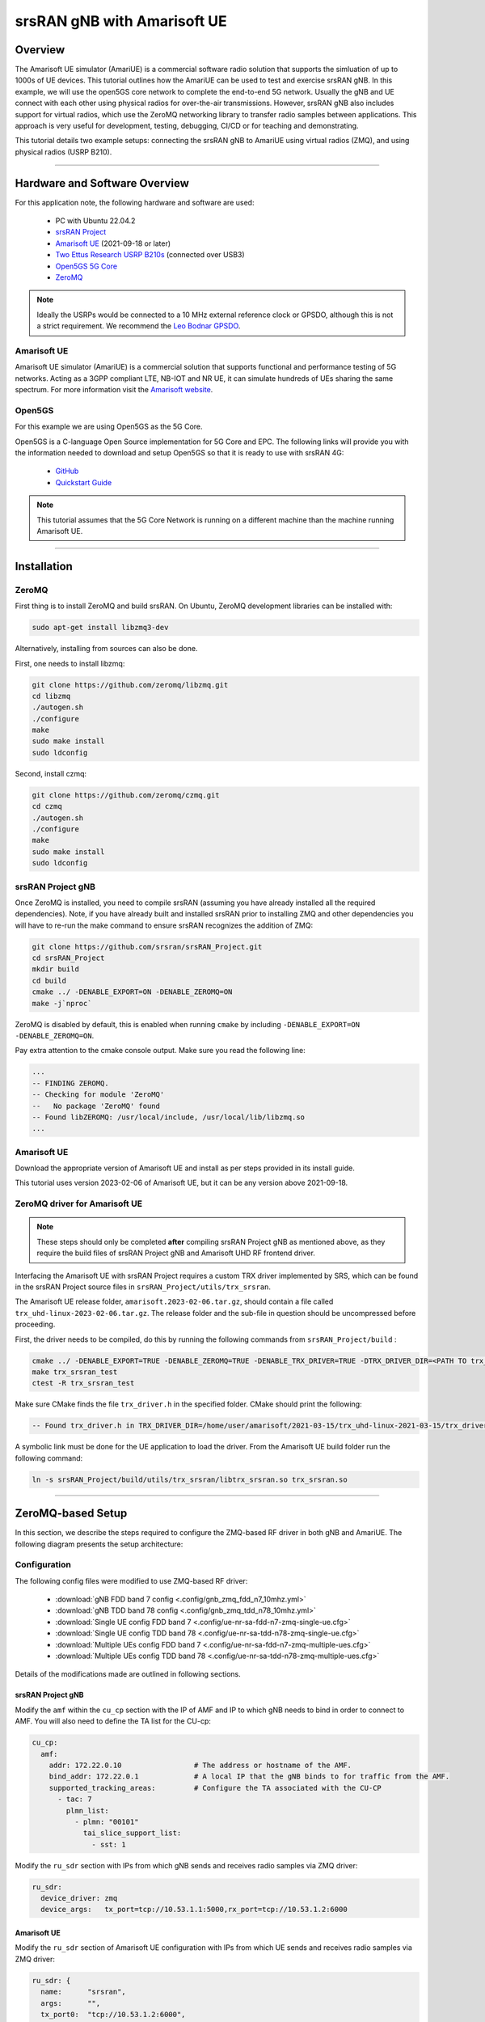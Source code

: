 .. srsRAN gNB with Amarisoft UE tutorial

.. _amariue_tutorial:


srsRAN gNB with Amarisoft UE
############################

Overview
********

The Amarisoft UE simulator (AmariUE) is a commercial software radio solution that supports the simluation of up to 1000s of UE devices.
This tutorial outlines how the AmariUE can be used to test and exercise srsRAN gNB. In this example, we will use the open5GS core network to complete the end-to-end 5G network. 
Usually the gNB and UE connect with each other using physical radios for over-the-air transmissions. However, srsRAN gNB also includes support for virtual radios, which 
use the ZeroMQ networking library to transfer radio samples between applications. This approach is very useful for development, testing, debugging, CI/CD or for teaching and demonstrating.

This tutorial details two example setups: connecting the srsRAN gNB to AmariUE using virtual radios (ZMQ), and using physical radios (USRP B210).     

-----

Hardware and Software Overview
******************************

For this application note, the following hardware and software are used:

    - PC with Ubuntu 22.04.2
    - `srsRAN Project <https://github.com/srsran/srsRAN_project>`_
    - `Amarisoft UE <https://www.amarisoft.com/technology/ue-simulator/>`_  (2021-09-18 or later)
    - `Two Ettus Research USRP B210s <https://www.ettus.com/all-products/ub210-kit/>`_ (connected over USB3)
    - `Open5GS 5G Core <https://open5gs.org/>`_
    - `ZeroMQ <https://zeromq.org/>`_

.. note::
  Ideally the USRPs would be connected to a 10 MHz external reference clock or GPSDO, although this is not a strict requirement. We recommend the `Leo Bodnar GPSDO <http://www.leobodnar.com/shop/index.php?main_page=product_info&cPath=107&products_id=234&zenid=5194baec39dbc91212ec4ac755a142b6>`_.


Amarisoft UE
============

Amarisoft UE simulator (AmariUE) is a commercial solution that supports functional and performance testing of 5G networks.
Acting as a 3GPP compliant LTE, NB-IOT and NR UE, it can simulate hundreds of UEs sharing the same spectrum. For more information visit the `Amarisoft website <https://www.amarisoft.com/>`_.


Open5GS
=======

For this example we are using Open5GS as the 5G Core.

Open5GS is a C-language Open Source implementation for 5G Core and EPC. The following links will provide you
with the information needed to download and setup Open5GS so that it is ready to use with srsRAN 4G:

    - `GitHub <https://github.com/open5gs/open5gs>`_
    - `Quickstart Guide <https://open5gs.org/open5gs/docs/guide/01-quickstart/>`_

.. note::
  This tutorial assumes that the 5G Core Network is running on a different machine than the machine running Amarisoft UE.

-----

Installation
************

ZeroMQ
======

First thing is to install ZeroMQ and build srsRAN. On Ubuntu, ZeroMQ development libraries can be installed
with:

.. code-block:: bash

  sudo apt-get install libzmq3-dev

Alternatively, installing from sources can also be done.

First, one needs to install libzmq:

.. code-block:: bash

  git clone https://github.com/zeromq/libzmq.git
  cd libzmq
  ./autogen.sh
  ./configure
  make
  sudo make install
  sudo ldconfig

Second, install czmq:

.. code-block:: bash

  git clone https://github.com/zeromq/czmq.git
  cd czmq
  ./autogen.sh
  ./configure
  make
  sudo make install
  sudo ldconfig


srsRAN Project gNB
==================

Once ZeroMQ is installed, you need to compile srsRAN (assuming you have already installed all the required dependencies).
Note, if you have already built and installed srsRAN prior to installing ZMQ and other dependencies you
will have to re-run the make command to ensure srsRAN recognizes the addition of ZMQ:

.. code-block:: bash

  git clone https://github.com/srsran/srsRAN_Project.git
  cd srsRAN_Project
  mkdir build
  cd build
  cmake ../ -DENABLE_EXPORT=ON -DENABLE_ZEROMQ=ON
  make -j`nproc`

ZeroMQ is disabled by default, this is enabled when running ``cmake`` by including ``-DENABLE_EXPORT=ON -DENABLE_ZEROMQ=ON``.

Pay extra attention to the cmake console output. Make sure you read the following line:

.. code-block:: bash

  ...
  -- FINDING ZEROMQ.
  -- Checking for module 'ZeroMQ'
  --   No package 'ZeroMQ' found
  -- Found libZEROMQ: /usr/local/include, /usr/local/lib/libzmq.so
  ...


Amarisoft UE
============

Download the appropriate version of Amarisoft UE and install as per steps provided in its install guide.

This tutorial uses version 2023-02-06 of Amarisoft UE, but it can be any version above 2021-09-18.


ZeroMQ driver for Amarisoft UE
==============================

.. note::
  These steps should only be completed **after** compiling srsRAN Project gNB as mentioned above, as they require the build files of srsRAN Project gNB and Amarisoft UHD RF frontend driver.

Interfacing the Amarisoft UE with srsRAN Project requires a custom TRX driver implemented by SRS, which can be found in the srsRAN Project source files in ``srsRAN_Project/utils/trx_srsran``. 

The Amarisoft UE release folder, ``amarisoft.2023-02-06.tar.gz``, should contain a file called ``trx_uhd-linux-2023-02-06.tar.gz``. The release folder and the sub-file in question should be uncompressed before proceeding.

First, the driver needs to be compiled, do this by running the following commands from ``srsRAN_Project/build`` : 

.. code-block:: bash

  cmake ../ -DENABLE_EXPORT=TRUE -DENABLE_ZEROMQ=TRUE -DENABLE_TRX_DRIVER=TRUE -DTRX_DRIVER_DIR=<PATH TO trx_uhd-linux-2023-02-06> 
  make trx_srsran_test
  ctest -R trx_srsran_test

Make sure CMake finds the file ``trx_driver.h`` in the specified folder. CMake should print the following:

.. code-block:: bash

  -- Found trx_driver.h in TRX_DRIVER_DIR=/home/user/amarisoft/2021-03-15/trx_uhd-linux-2021-03-15/trx_driver.h

A symbolic link must be done for the UE application to load the driver. From the Amarisoft UE build folder run the following command:

.. code-block:: bash

  ln -s srsRAN_Project/build/utils/trx_srsran/libtrx_srsran.so trx_srsran.so

-----

ZeroMQ-based Setup
******************

In this section, we describe the steps required to configure the ZMQ-based RF driver in both gNB and AmariUE.
The following diagram presents the setup architecture:

.. figure:: .imgs/zmq_amariue.png
  :align: center


Configuration
=============

The following config files were modified to use ZMQ-based RF driver:

  * :download:`gNB FDD band 7 config <.config/gnb_zmq_fdd_n7_10mhz.yml>`
  * :download:`gNB TDD band 78 config <.config/gnb_zmq_tdd_n78_10mhz.yml>`
  * :download:`Single UE config FDD band 7 <.config/ue-nr-sa-fdd-n7-zmq-single-ue.cfg>`
  * :download:`Single UE config TDD band 78 <.config/ue-nr-sa-tdd-n78-zmq-single-ue.cfg>`
  * :download:`Multiple UEs config FDD band 7 <.config/ue-nr-sa-fdd-n7-zmq-multiple-ues.cfg>`
  * :download:`Multiple UEs config TDD band 78 <.config/ue-nr-sa-tdd-n78-zmq-multiple-ues.cfg>`

Details of the modifications made are outlined in following sections.


srsRAN Project gNB
------------------

Modify the ``amf`` within the ``cu_cp`` section with the IP of AMF and IP to which gNB needs to bind in order to connect to AMF. You will also need to define the TA list for the CU-cp:

.. code-block:: yaml

  cu_cp:
    amf:
      addr: 172.22.0.10                 # The address or hostname of the AMF.
      bind_addr: 172.22.0.1             # A local IP that the gNB binds to for traffic from the AMF.
      supported_tracking_areas:         # Configure the TA associated with the CU-CP
        - tac: 7                        
          plmn_list:
            - plmn: "00101"
              tai_slice_support_list:
                - sst: 1

Modify the ``ru_sdr`` section with IPs from which gNB sends and receives radio samples via ZMQ driver:

.. code-block:: yaml

  ru_sdr:
    device_driver: zmq
    device_args:   tx_port=tcp://10.53.1.1:5000,rx_port=tcp://10.53.1.2:6000


Amarisoft UE
------------

Modify the ``ru_sdr`` section of Amarisoft UE configuration with IPs from which UE sends and receives radio samples via ZMQ driver:

.. code-block:: cfg

  ru_sdr: {
    name:      "srsran",
    args:      "",
    tx_port0:  "tcp://10.53.1.2:6000",
    rx_port0:  "tcp://10.53.1.1:5000",
    log_level: "info"
  },

Then, set the gain parameters as follows:   

.. code-block:: cfg

  tx_gain: 0,
  rx_gain: 0,

Make sure the CELL_BANDWIDTH matches that on gNB configuration file:

.. code-block:: cfg

  #define CELL_BANDWIDTH 10

Add ``sample_rate: 61.44,`` in the cell entry under ``cells`` section:

.. code-block:: cfg
 
  sample_rate: 61.44,

Then, set ``N_ANTENNA_DL`` to 1:

.. code-block:: cfg

  #define N_ANTENNA_DL 1

Note that the following (default) SIM Credentials and APN are used:

.. code-block:: cfg

  sim_algo: "milenage",
  imsi: "001019123456799",
  K: "00112233445566778899aabbccddeeff",
  opc: "63bfa50ee6523365ff14c1f45f88737d",
  apn: "internet",


Open5GS 5G Core
---------------

As highlighted above, the Open5GS `Quickstart Guide <https://open5gs.org/open5gs/docs/guide/01-quickstart/>`_ provides a comprehensive overview of how to configure Open5GS to run as a 5G Core.

The main modifications needed are:

    - Change the TAC in the AMF config to 7
    - Check that the NGAP, and GTPU addresses are all correct. This is done in the AMF and UPF config files.
    - It is also a good idea to make sure the PLMN values are consistent across all of the above files and the UE config file.

The final step is to register the UE to the list of subscribers through the Open5GS WebUI. The values for each field should match what is in the Amarisoft UE config file, under the ``ue_list`` section.

.. note::
   Make sure to correctly configure the APN, if this is not done correctly the UE will not connect to the internet.

It is important to run Amarisoft UE and 5G Core in different machine or at least in different network namespaces. This is because both the 5GC and UE will be sharing the same network configuration,
i.e. routing tables etc. Because the UE receives an IP address from the 5GC's subnet, the Linux kernel would bypass the TUN interfaces when routing traffic between both ends.

Running the 5G Network
======================

The following order should be used when running the network:

  1. 5GC
  2. gNB
  3. UE


Open5gs 5G Core
---------------

Once the steps from the Open5GS Quickstart Guide are followed you do not need to do any more to bring the core online. It will run in the background. Make sure to restart the relevant daemons after
making any changes to the config files.


srsRAN Project gNB
------------------
  
Run the gNB from its build directory, using the configuration file provided: 

.. code-block:: bash

  sudo ./apps/gnb/gnb -c gnb_rf_zmq_fdd_n7_10mhz.yml

The console output should be similar to the following: 

.. code-block:: bash

  Available radio types: uhd and zmq.

  --== srsRAN gNB (commit 05beac11e) ==--

  Connecting to AMF on 172.22.0.10:38412
  Cell pci=1, bw=10 MHz, dl_arfcn=536020 (n7), dl_freq=2680.1 MHz, dl_ssb_arfcn=535930, ul_freq=2560.1 MHz

  ==== gNodeB started ===
  Type <t> to view trace

The ``Connecting to AMF on 172.22.0.10:38412`` message indicates that gNB initiated a connection to the core.

If the connection attempt is successful, the following (or similar) will be displayed on the Open5GS console:

.. code-block:: bash

  amf      | 04/23 14:38:26.459: [amf] INFO: gNB-N2 accepted[172.22.0.1]:49428 in ng-path module (../src/amf/ngap-sctp.c:113)
  amf      | 04/23 14:38:26.459: [amf] INFO: gNB-N2 accepted[172.22.0.1] in master_sm module (../src/amf/amf-sm.c:741)
  amf      | 04/23 14:38:26.459: [amf] INFO: [Added] Number of gNBs is now 1 (../src/amf/context.c:1178)
  amf      | 04/23 14:38:26.459: [amf] INFO: gNB-N2[172.22.0.1] max_num_of_ostreams : 30 (../src/amf/amf-sm.c:780)


Amarisoft UE
------------

Lastly we can launch the UE, with root permissions to create the TUN device.

.. code-block:: bash

  /root/ue/lteue /root/ue/config/ue-nr-sa-fdd-n7-zmq-single-ue.cfg


The above command should start the UE and attach it to the core network.

If UE connects successfully to the network, the following (or similar) should be displayed on the console: 

.. code-block:: bash

  amariue  | RF0: sample_rate=61.440 MHz dl_freq=2680.100 MHz ul_freq=2560.100 MHz (band n7) dl_ant=1 ul_ant=1
  amariue  | (ue) Cell 0: SIB found
  amariue  | UE PDN TUN iface requested: ue_id: ue1, pdn_id: 0, ifname: ue1-pdn0, ipv4_addr: 192.168.100.2, ipv4_dns: 8.8.4.4, ipv6_local_addr: , ipv6_dns:
  amariue  | Created iface ue1-pdn0 with 192.168.100.2

It is clear that the connection has been made successfully once the UE has been assigned an IP, this is seen in ``PDU Session Establishment successful. IP: 192.168.100.2``.
The NR connection is then confirmed with the ``RRC NR reconfiguration successful.`` message.

Testing the Network
===================

Here, we demonstrate how to use ping and iPerf3 tools to test the connectivity and throughput in the network.

Ping
----

To exchange traffic in the ``downlink`` direction, i.e. from the the 5GC (UPF), just run ping as usual on the command line, e.g.:

.. code-block:: bash

  ping 192.168.100.2
  
  
In order to generate traffic in the ``uplink`` direction it is important to run the ping command
using the TUN interface of UE (e.g. tun0 created once Amarisoft UE attaches to 5G network).

.. code-block:: bash

  ip netns exec ue0 ping 192.168.100.1 -I tun0


iPerf
-----

Downlink
^^^^^^^^

For generating downlink traffic, we run iPerf client on the 5GC (UPF) and server on the UE as follows:

In the UE,

.. code-block:: bash

 ip netns exec ue0 iperf -u -s -i 1

In the UPF,

.. code-block:: bash

 iperf -u -c 192.168.100.2 -b 5M -i 1 -t 30


Uplink
^^^^^^

And, for uplink traffic, we run iPerf server on the 5GC (UPF) and client on the UE as follows.

In the UPF,

.. code-block:: bash

 iperf -u -s -i 1

In the UE,

.. code-block:: bash

 ip netns exec ue0 iperf -u -c 192.168.100.1 -b 5M -i 1 -t 30


iPerf Output
------------

Example ``server`` iPerf3 output::

  ------------------------------------------------------------
  Server listening on UDP port 5001
  Receiving 1470 byte datagrams
  UDP buffer size:  208 KByte (default)
  ------------------------------------------------------------
  [  3] local 192.168.100.1 port 5001 connected with 192.168.100.3 port 36039
  [ ID] Interval       Transfer     Bandwidth        Jitter   Lost/Total Datagrams
  [  3]  0.0- 1.0 sec   629 KBytes  5.15 Mbits/sec   6.188 ms    0/  438 (0%)
  [  3]  1.0- 2.0 sec   431 KBytes  3.53 Mbits/sec   2.656 ms    0/  300 (0%)
  [  3]  2.0- 3.0 sec   866 KBytes  7.09 Mbits/sec   2.690 ms    0/  603 (0%)
  [  3]  3.0- 4.0 sec   589 KBytes  4.82 Mbits/sec   8.544 ms    0/  410 (0%)
  [  3]  4.0- 5.0 sec   693 KBytes  5.68 Mbits/sec   2.879 ms    0/  483 (0%)
  [  3]  5.0- 6.0 sec   637 KBytes  5.22 Mbits/sec   2.583 ms    0/  444 (0%)
  [  3]  6.0- 7.0 sec   500 KBytes  4.09 Mbits/sec  15.044 ms    0/  348 (0%)
  [  3]  7.0- 8.0 sec   784 KBytes  6.42 Mbits/sec   2.792 ms    0/  546 (0%)
  [  3]  8.0- 9.0 sec   637 KBytes  5.22 Mbits/sec   9.773 ms    0/  444 (0%)
  [  3]  9.0-10.0 sec   600 KBytes  4.92 Mbits/sec  10.407 ms    0/  418 (0%)
  [  3] 10.0-11.0 sec   683 KBytes  5.60 Mbits/sec   2.029 ms    0/  476 (0%)
  [  3] 11.0-12.0 sec   637 KBytes  5.22 Mbits/sec  11.048 ms    0/  444 (0%)
  [  3] 12.0-13.0 sec   643 KBytes  5.27 Mbits/sec   2.563 ms    0/  448 (0%)
  [  3] 13.0-14.0 sec   626 KBytes  5.13 Mbits/sec   3.593 ms    0/  436 (0%)
  [  3] 14.0-15.0 sec   593 KBytes  4.86 Mbits/sec   8.771 ms    0/  413 (0%)
  [  3] 15.0-16.0 sec   669 KBytes  5.48 Mbits/sec   1.940 ms    0/  466 (0%)
  [  3] 16.0-17.0 sec   501 KBytes  4.10 Mbits/sec   9.604 ms    0/  349 (0%)
  [  3] 17.0-18.0 sec   813 KBytes  6.66 Mbits/sec   2.372 ms    0/  566 (0%)
  [  3] 18.0-19.0 sec   637 KBytes  5.22 Mbits/sec   2.671 ms    0/  444 (0%)
  [  3] 19.0-20.0 sec   632 KBytes  5.17 Mbits/sec   3.903 ms    0/  440 (0%)
  [  3] 20.0-21.0 sec   606 KBytes  4.96 Mbits/sec   2.835 ms    0/  422 (0%)
  [  3] 21.0-22.0 sec   678 KBytes  5.55 Mbits/sec   2.643 ms    0/  472 (0%)
  [  3] 22.0-23.0 sec   649 KBytes  5.32 Mbits/sec   2.577 ms    0/  452 (0%)
  [  3]  0.0-23.6 sec  14.7 MBytes  5.25 Mbits/sec   2.420 ms    0/10510 (0%)


Example ``client`` iPerf3 output::

  ------------------------------------------------------------
  Client connecting to 192.168.100.1, UDP port 5001
  Sending 1470 byte datagrams, IPG target: 2243.04 us (kalman adjust)
  UDP buffer size:  208 KByte (default)
  ------------------------------------------------------------
  [  3] local 192.168.100.3 port 36039 connected with 192.168.100.1 port 5001
  [ ID] Interval       Transfer     Bandwidth
  [  3]  0.0- 1.0 sec   642 KBytes  5.26 Mbits/sec
  [  3]  1.0- 2.0 sec   640 KBytes  5.24 Mbits/sec
  [  3]  2.0- 3.0 sec   640 KBytes  5.24 Mbits/sec
  [  3]  3.0- 4.0 sec   640 KBytes  5.24 Mbits/sec
  [  3]  4.0- 5.0 sec   640 KBytes  5.24 Mbits/sec
  [  3]  5.0- 6.0 sec   639 KBytes  5.23 Mbits/sec
  [  3]  6.0- 7.0 sec   640 KBytes  5.24 Mbits/sec
  [  3]  7.0- 8.0 sec   640 KBytes  5.24 Mbits/sec
  [  3]  8.0- 9.0 sec   640 KBytes  5.24 Mbits/sec
  [  3]  9.0-10.0 sec   640 KBytes  5.24 Mbits/sec
  [  3] 10.0-11.0 sec   640 KBytes  5.24 Mbits/sec
  [  3] 11.0-12.0 sec   639 KBytes  5.23 Mbits/sec
  [  3] 12.0-13.0 sec   640 KBytes  5.24 Mbits/sec
  [  3] 13.0-14.0 sec   640 KBytes  5.24 Mbits/sec
  [  3] 14.0-15.0 sec   640 KBytes  5.24 Mbits/sec
  [  3] 15.0-16.0 sec   640 KBytes  5.24 Mbits/sec
  [  3] 16.0-17.0 sec   639 KBytes  5.23 Mbits/sec
  [  3] 17.0-18.0 sec   640 KBytes  5.24 Mbits/sec
  [  3] 18.0-19.0 sec   640 KBytes  5.24 Mbits/sec
  [  3] 19.0-20.0 sec   640 KBytes  5.24 Mbits/sec
  [  3] 20.0-21.0 sec   640 KBytes  5.24 Mbits/sec


gNB Console Output
------------------

Following console output was taken while performing UL iperf test::

   -----------------------DL----------------|------------------UL--------------------
   pci rnti  cqi  mcs  brate   ok  nok  (%) | pusch  mcs  brate   ok  nok  (%)    bsr
     1 4601   15   27   5.8k   10    0   0% |  65.5   28    11M  396    0   0%  5.45k
     1 4601   15   27   5.8k    9    0   0% |  65.5   28   5.7M  253    0   0%  10.6k
     1 4601   15   27   5.2k   10    0   0% |  65.5   28   5.8M  247    0   0%  1.04k
     1 4601   15   27   5.8k   10    0   0% |  65.5   28   8.2M  351    0   0%    0.0
     1 4601   15   27   5.8k   10    0   0% |  65.5   28   6.4M  265    0   0%  5.45k
     1 4601   15   27   5.8k   10    0   0% |  65.5   28   5.8M  255    0   0%  5.45k
     1 4601   15   27   5.8k   10    0   0% |  65.5   28   5.0M  246    0   0%   108k
     1 4601   15   27   5.8k   10    0   0% |  65.5   28    11M  412    0   0%    0.0
     1 4601   15   27   5.8k   10    0   0% |  65.5   28   4.9M  234    0   0%  7.59k
     1 4601   15   27   5.8k   10    0   0% |  65.5   28   9.3M  347    0   0%  10.6k
     1 4601   15   27   5.8k   10    0   0% |  65.5   28   6.7M  278    0   0%  5.45k


Packet Capture
--------------

  * :download:`NGAP packet capture of UE attach scenario <.pcaps/gnb_zmq_ngap.pcap>`


Configuring Amarisoft for multiple UEs
======================================

The following config files were modified for simulating multiple UEs:

  * :download:`Multiple UEs config FDD band 7 <.config/ue-nr-sa-fdd-n7-zmq-multiple-ues.cfg>`
  * :download:`Multiple UEs config TDD band 78 <.config/ue-nr-sa-tdd-n78-zmq-multiple-ues.cfg>`

The main modifications needed are:

    - Set ``multi_ue`` to true.
    - Add multiple entries with UE details (IMSI, K, OPc etc.) under ``ue_list``.
    - Add ``global_timing_advance: 0`` in the cell entry under ``cells`` section.

    - Add the following configuration under each entry in ``ue_list`` and increase the value of ``start_time`` for each UE to have a staggered UE bring up.

      .. code-block:: cfg

        sim_events: [
          {
            event: "power_on",
            start_time: 0,
          },
        ]

.. note::
   When ``multi_ue`` to false, make sure to have only one entry in ``ue_list``.

.. note::
   Make sure to configure all the subscribers through the Open5GS WebUI, before attempting to attach UEs.

-----

.. _amariUE_radios: 

Over-the-air Setup
******************

In this section, we describe the steps required to configure the SDR RF driver in both gNB and Amarisoft UE.
The following diagram presents the setup architecture:

.. figure:: .imgs/usrp_amariue.png
  :align: center

Configuration
=============

You can find the srsRAN Project gNB configuration file for this example in the ``configs`` folder of the srsRAN Project source files. You can also find it `here <https://github.com/srsran/srsRAN_Project/tree/main/configs>`_. 

 
  * `gNB TDD band 78 config <https://github.com/srsran/srsRAN_Project/blob/main/configs/gnb_rf_b200_tdd_n78_20mhz.yml>`_

You can download the AmariUE configs here: 

  * :download:`Single UE config FDD band 7 <.config/ue-nr-sa-fdd-n7-b210-single-ue.cfg>`
  * :download:`Single UE config TDD band 78 <.config/ue-nr-sa-tdd-n78-b210-single-ue.cfg>`

Details of the modifications made compared to ZMQ setup are outlined in following sections.

srsRAN Project gNB
------------------

Modify the ``ru_sdr`` section to send and receive radio samples via UHD driver:

.. code-block:: yaml

  ru_sdr:
    device_driver: uhd
    device_args: type=b200,num_recv_frames=64,num_send_frames=64
    srate: 11.52
    otw_format: sc12
    tx_gain: 80
    rx_gain: 40


Amarisoft UE
------------

Modify the ``ru_sdr`` section of Amarisoft UE configuration to send and receive radio samples via UHD driver:

.. code-block:: cfg

    ru_sdr: {
        name: "uhd",
        sync: "none",
    #if CELL_BANDWIDTH < 5
        args: "send_frame_size=512,recv_frame_size=512",
    #elif CELL_BANDWIDTH == 5
        args: "send_frame_size=1024,recv_frame_size=1024",
    #elif CELL_BANDWIDTH == 10
        args: "",
    #elif CELL_BANDWIDTH > 10
        args: "num_recv_frames=64,num_send_frames=64",
        dl_sample_bits: 12,
        ul_sample_bits: 12,
    #endif
        rx_antenna: "rx",
    },

Then, set the gain parameters and timing offset as follows:

.. code-block:: cfg

  tx_gain: 75.0, /* TX gain (in dB) B2x0: 0 to 89.8 dB */
  rx_gain: 40.0, /* RX gain (in dB) B2x0: 0 to 73 dB */
  tx_time_offset: -150, /* in samples */

Make sure the CELL_BANDWIDTH matches that on gNB configuration file:

.. code-block:: cfg

  #define CELL_BANDWIDTH 10

Then, set ``N_ANTENNA_DL`` to 1:

.. code-block:: cfg

  #define N_ANTENNA_DL 1


Running the 5G Network
======================

The following order should be used when running the network:

  1. 5GC
  2. gNB
  3. UE


Open5gs 5G Core
---------------

Running the 5GC is same as in the ZMQ based setup.


srsRAN Project gNB
------------------

Let's now launch the gNB from its build directory.

.. code-block:: bash

  sudo ./apps/gnb/gnb -c gnb_rf_b210_tdd_n78_10mhz.yml

The console output should be similar as follows:

.. code-block:: bash

  Available radio types: uhd and zmq.

  --== srsRAN gNB (commit 87c3fe355) ==--

  Connecting to AMF on 172.22.0.10:38412
  [INFO] [UHD] linux; GNU C++ version 11.3.0; Boost_107400; UHD_4.4.0.0-0ubuntu1~jammy1
  [INFO] [LOGGING] Fastpath logging disabled at runtime.
  Making USRP object with args 'type=b200'
  [INFO] [B200] Detected Device: B210
  [INFO] [B200] Operating over USB 3.
  [INFO] [B200] Initialize CODEC control...
  [INFO] [B200] Initialize Radio control...
  [INFO] [B200] Performing register loopback test...
  [INFO] [B200] Register loopback test passed
  [INFO] [B200] Performing register loopback test...
  [INFO] [B200] Register loopback test passed
  [INFO] [B200] Setting master clock rate selection to 'automatic'.
  [INFO] [B200] Asking for clock rate 16.000000 MHz...
  [INFO] [B200] Actually got clock rate 16.000000 MHz.
  [INFO] [MULTI_USRP] Setting master clock rate selection to 'manual'.
  [INFO] [B200] Asking for clock rate 11.520000 MHz...
  [INFO] [B200] Actually got clock rate 11.520000 MHz.
  Cell pci=1, bw=10 MHz, dl_arfcn=632628 (n78), dl_freq=3489.42 MHz, dl_ssb_arfcn=632640, ul_freq=3489.42 MHz

  ==== gNodeB started ===
  Type <t> to view trace


Amarisoft UE
------------

Lastly we can launch the UE, with root permissions to create the TUN device.

.. code-block:: bash

  /root/ue/lteue /root/ue/config/ue-nr-sa-tdd-n78-b210-single-ue.cfg


The above command should start the UE and attach it to the core network.
If UE connects successfully to the network, the following (or similar) should be displayed on the console:

.. code-block:: bash

  [INFO] [UHD] linux; GNU C++ version 9.2.1 20200304; Boost_107100; UHD_3.15.0.0-2build5
  [INFO] [MPMD FIND] Found MPM devices, but none are reachable for a UHD session. Specify find_all to find all devices.
  [INFO] [B200] Detected Device: B210
  [INFO] [B200] Operating over USB 3.
  [INFO] [B200] Initialize CODEC control...
  [INFO] [B200] Initialize Radio control...
  [INFO] [B200] Performing register loopback test...
  [INFO] [B200] Register loopback test passed
  [INFO] [B200] Performing register loopback test...
  [INFO] [B200] Register loopback test passed
  [INFO] [B200] Setting master clock rate selection to 'automatic'.
  [INFO] [B200] Asking for clock rate 16.000000 MHz...
  [INFO] [B200] Actually got clock rate 16.000000 MHz.
  [INFO] [MULTI_USRP] Setting master clock rate selection to 'manual'.
  [INFO] [B200] Asking for clock rate 11.520000 MHz...
  [INFO] [B200] Actually got clock rate 11.520000 MHz.
  RF0: sample_rate=11.520 MHz dl_freq=3489.420 MHz ul_freq=3489.420 MHz (band n78) dl_ant=1 ul_ant=1
  (ue) Warning: config/ru_sdr/config_tdd.cfg:25: unused property 'tx_time_offset'
  [INFO] [MULTI_USRP]     1) catch time transition at pps edge
  [INFO] [MULTI_USRP]     2) set times next pps (synchronously)
  Chan Gain(dB)   Freq(MHz)
   TX1     70.0 3489.420000
   RX1     40.0 3489.420000
  Cell 0: SIB found

And, once connected you can use the Amarisoft UE command line tool to verify whether its attached to cell as follows:

.. code-block:: bash

  (ue) cells
  Cell #0 / NR:
    PCI:    1
    TDD:    config=0, ssf=0
    EARFCN: DL=632628 UL=632628
    RB:     DL=24 UL=24

It is clear that the connection has been made successfully once the UE has been assigned an IP, this is seen in ``PDU Session Establishment successful. IP: 192.168.100.2``.
The NR connection is then confirmed with the ``RRC NR reconfiguration successful.`` message.


.. _amariUE_radios_test: 

Testing the Network
===================

Here, we demonstrate how to use ping and iPerf3 tools to test the connectivity and throughput in the network.


Ping
----

To exchange traffic in the ``downlink`` direction, i.e. from the the 5GC (UPF), just run ping as usual on the command line, e.g.:

.. code::

  ping 192.168.100.2


In order to generate traffic in the ``uplink`` direction it is important to run the ping command
using the TUN interface of UE (e.g. tun0 created once Amarisoft UE attaches to 5G network).

.. code::

  ip netns exec ue0 ping 192.168.100.1 -I tun0


iPerf
-----

For generating ``downlink`` traffic, we run iperf client on the 5GC (UPF) and server on the UE as follows:

In the UE,

.. code::

 ip netns exec ue0 iperf -u -s -i 1

In the UPF,

.. code::

 iperf -u -c 192.168.100.2 -b 10M -i 1 -t 60


And, for ``uplink`` traffic, we run iperf server on the 5GC (UPF) and client on the UE as follows.

In the UPF,

.. code::

 iperf -u -s -i 1

In the UE,

.. code::

 ip netns exec ue0 iperf -u -c 192.168.100.1 -b 3M -i 1 -t 60


iPerf Output
------------

Example ``server`` iPerf3 output::

  ------------------------------------------------------------
  Server listening on UDP port 5001
  Receiving 1470 byte datagrams
  UDP buffer size: 32.0 MByte (default)
  ------------------------------------------------------------
  [  3] local 10.45.0.52 port 5001 connected with 10.45.0.1 port 33894
  [ ID] Interval       Transfer     Bandwidth        Jitter   Lost/Total Datagrams
  [  3]  0.0- 1.0 sec  1.25 MBytes  10.5 Mbits/sec   0.838 ms    0/  893 (0%)
  [  3]  1.0- 2.0 sec  1.25 MBytes  10.5 Mbits/sec   0.909 ms    0/  892 (0%)
  [  3]  2.0- 3.0 sec  1.25 MBytes  10.5 Mbits/sec   0.839 ms    0/  891 (0%)
  [  3]  3.0- 4.0 sec  1.25 MBytes  10.5 Mbits/sec   0.905 ms    0/  892 (0%)
  [  3]  4.0- 5.0 sec  1.25 MBytes  10.5 Mbits/sec   0.871 ms    3/  892 (0.34%)
  [  3]  5.0- 6.0 sec  1.25 MBytes  10.5 Mbits/sec   0.878 ms    0/  891 (0%)
  [  3]  6.0- 7.0 sec  1.25 MBytes  10.5 Mbits/sec   0.922 ms    0/  892 (0%)
  [  3]  7.0- 8.0 sec  1.25 MBytes  10.5 Mbits/sec   0.921 ms    0/  892 (0%)
  [  3]  8.0- 9.0 sec  1.25 MBytes  10.5 Mbits/sec   0.842 ms    0/  891 (0%)
  [  3]  0.0-10.0 sec  12.5 MBytes  10.5 Mbits/sec   0.932 ms    3/ 8917 (0.034%)


Example ``client`` iPerf3 output::

  ------------------------------------------------------------
  Client connecting to 10.45.0.52, UDP port 5001
  Sending 1470 byte datagrams, IPG target: 1121.52 us (kalman adjust)
  UDP buffer size: 32.0 MByte (default)
  ------------------------------------------------------------
  [  3] local 10.45.0.1 port 33894 connected with 10.45.0.52 port 5001
  [ ID] Interval       Transfer     Bandwidth
  [  3]  0.0- 1.0 sec  1.25 MBytes  10.5 Mbits/sec
  [  3]  1.0- 2.0 sec  1.25 MBytes  10.5 Mbits/sec
  [  3]  2.0- 3.0 sec  1.25 MBytes  10.5 Mbits/sec
  [  3]  3.0- 4.0 sec  1.25 MBytes  10.5 Mbits/sec
  [  3]  4.0- 5.0 sec  1.25 MBytes  10.5 Mbits/sec
  [  3]  5.0- 6.0 sec  1.25 MBytes  10.5 Mbits/sec
  [  3]  6.0- 7.0 sec  1.25 MBytes  10.5 Mbits/sec
  [  3]  7.0- 8.0 sec  1.25 MBytes  10.5 Mbits/sec
  [  3]  8.0- 9.0 sec  1.25 MBytes  10.5 Mbits/sec
  [  3]  0.0-10.0 sec  12.5 MBytes  10.5 Mbits/sec
  [  3] Sent 8917 datagrams
  [  3] Server Report:
  [  3]  0.0-10.0 sec  12.5 MBytes  10.5 Mbits/sec   0.931 ms    3/ 8917 (0.034%)


gNB Console Output
------------------

Following console output was taken while performing DL iperf test::

   -----------------------DL----------------|------------------UL--------------------
   pci rnti  cqi  mcs  brate   ok  nok  (%) | pusch  mcs  brate   ok  nok  (%)    bsr
     1 4601    4    0      0    0    0   0% | -21.3    0   3.0k    0    5   0%    0.0
     1 4602   15   28    11M  973    0   0% |   n/a    0      0    0    0   0%    0.0
     1 4601    4    0      0    0    0   0% |   n/a    0      0    0    0   0%    0.0
     1 4602   15   28    11M  976    0   0% |   n/a    0      0    0    0   0%    0.0
     1 4601    4    0      0    0    0   0% |   n/a    0      0    0    0   0%    0.0
     1 4602   15   28    11M  976    0   0% |   n/a    0      0    0    0   0%    0.0
     1 4601    4    0      0    0    0   0% |   n/a    0      0    0    0   0%    0.0
     1 4602   15   28    11M  973    9   0% |  27.4   28   4.4k    1    0   0%    0.0
     1 4601    4    0      0    0    0   0% |   n/a    0      0    0    0   0%    0.0
     1 4602   15   28    11M  973    1   0% |  28.5   28   4.4k    1    0   0%    0.0
     1 4601    4    0      0    0    0   0% | -21.0    0   3.0k    0    5   0%    0.0
     1 4602   15   28    11M  980    0   0% |  30.3   28   4.4k    1    0   0%    0.0
     1 4601    4    0      0    0    0   0% |   n/a    0      0    0    0   0%    0.0
     1 4602   15   28    11M  972    0   0% |   n/a    0      0    0    0   0%    0.0
     1 4601    4    0      0    0    0   0% |   n/a    0      0    0    0   0%    0.0
     1 4602   15   28    11M  976    0   0% |   n/a    0      0    0    0   0%    0.0
     1 4601    4    0      0    0    0   0% |   n/a    0      0    0    0   0%    0.0
     1 4602   15   28   8.1M  732    0   0% |  25.9   28   414k   43    4   8%    0.0


Packet Capture
--------------

  * :download:`NGAP packet capture of UE attach scenario <.pcaps/gnb_ngap_rf_b210.pcap>`

-----

Troubleshooting
***************

ZMQ setup
=========

Amarisoft UE in ZMQ based setup may not connect to srsRAN Project gNB if the time between gNB bring up and UE bring up too large. So its advised to run immediately after running gNB for better results.

Reference clock for over-the-air
================================

If you encounter issues with the srsUE not finding the cell and/or not being able to stay connected it might be due to inaccurate clocks at the RF frontends. Try to use an external 10 MHz reference or use a GPSDO oscillator.


5G QoS Identifier
=================

By default, Open5GS uses 5QI = 9. If the **qos** section is not provided in the gNB config file, the default one with 5QI = 9 will be generated and the UE should connect to the network. If one needs to change the 5QI, please harmonize these settings between gNB and Open5GS config files, as otherwise, a UE will not be able to connect.
